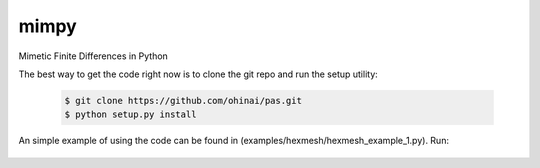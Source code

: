 =====
mimpy
=====
Mimetic Finite Differences in Python


The best way to get the code right now is to clone the git repo and run the setup utility:


    .. code-block:: bash
    
        $ git clone https://github.com/ohinai/pas.git
        $ python setup.py install 

An simple example of using the code can be found in (examples/hexmesh/hexmesh_example_1.py).
Run:

    .. code-block:: bash
        $ python hexmesh_example_1.py 




